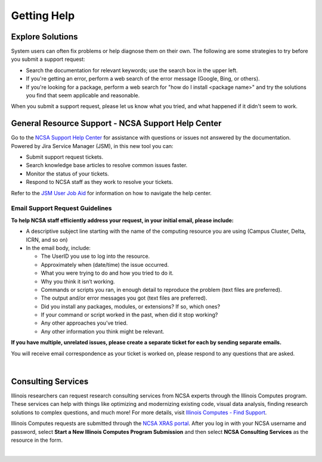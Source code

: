 .. _help:

Getting Help
==============

Explore Solutions
-------------------

System users can often fix problems or help diagnose them on their own. The following are some strategies to try before you submit a support request:

- Search the documentation for relevant keywords; use the search box in the upper left.

- If you're getting an error, perform a web search of the error message (Google, Bing, or others).

- If you're looking for a package, perform a web search for "how do I install <package name>" and try the solutions you find that seem applicable and reasonable.  

When you submit a support request, please let us know what you tried, and what happened if it didn't seem to work.  

.. _general-support:

General Resource Support - NCSA Support Help Center
------------------------------------------------------

Go to the `NCSA Support Help Center <http://help.ncsa.illinois.edu>`_ for assistance with questions or issues not answered by the documentation. Powered by Jira Service Manager (JSM), in this new tool you can:

- Submit support request tickets.
- Search knowledge base articles to resolve common issues faster.
- Monitor the status of your tickets.
- Respond to NCSA staff as they work to resolve your tickets.

Refer to the `JSM User Job Aid <https://docs.ncsa.illinois.edu/en/latest/_static/JSMUsersJobAid.pdf>`_ for information on how to navigate the help center.

.. raw:: html
   
   <p>The <a href="http://help.ncsa.illinois.edu">NCSA Support Help Center</a> is the preferred method to submit requests. However, if you run into problems using it, you can still email <a href="mailto:help@ncsa.illinois.edu">help@ncsa.illinois.edu</a> for support. Expand the following section for guidelines on sending email requests so that NCSA staff can efficiently address them.</p>

Email Support Request Guidelines
~~~~~~~~~~~~~~~~~~~~~~~~~~~~~~~~~~

.. raw:: html

   <details>
   <summary><a><b>Email support request guidelines</b> <i>(click to expand/collapse)</i></a></summary>

**To help NCSA staff efficiently address your request, in your initial email, please include:**

- A descriptive subject line starting with the name of the computing resource you are using (Campus Cluster, Delta, ICRN, and so on)
- In the email body, include:
  
  - The UserID you use to log into the resource.
  - Approximately when (date/time) the issue occurred.
  - What you were trying to do and how you tried to do it.
  - Why you think it isn’t working.
  - Commands or scripts you ran, in enough detail to reproduce the problem (text files are preferred).
  - The output and/or error messages you got (text files are preferred).
  - Did you install any packages, modules, or extensions? If so, which ones?
  - If your command or script worked in the past, when did it stop working?
  - Any other approaches you’ve tried.
  - Any other information you think might be relevant.

**If you have multiple, unrelated issues, please create a separate ticket for each by sending separate emails.**

You will receive email correspondence as your ticket is worked on, please respond to any questions that are asked.

.. raw:: html

   </details>

|

Consulting Services
------------------------

Illinois researchers can request research consulting services from NCSA experts through the Illinois Computes program. 
These services can help with things like optimizing and modernizing existing code, visual data analysis, finding research solutions to complex questions, and much more! 
For more details, visit `Illinois Computes - Find Support <https://computes.illinois.edu/support/>`_.

Illinois Computes requests are submitted through the `NCSA XRAS portal <https://xras-submit.ncsa.illinois.edu/>`_. After you log in with your NCSA username and password, select **Start a New Illinois Computes Program Submission** and then select **NCSA Consulting Services** as the resource in the form.

|
